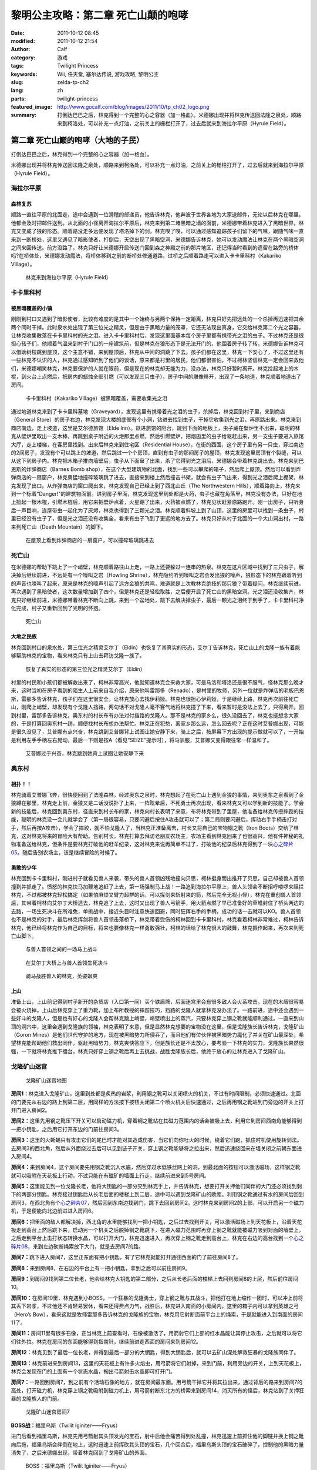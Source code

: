黎明公主攻略：第二章 死亡山颠的咆哮
###################################
:date: 2011-10-12 08:45
:modified: 2011-10-12 21:54
:author: Calf
:category: 游戏
:tags: Twilight Princess
:keywords: Wii, 任天堂, 塞尔达传说, 游戏攻略, 黎明公主
:slug: zelda-tp-ch2
:lang: zh
:parts: twilight-princess
:featured_image: http://www.gocalf.com/blog/images/2011/10/tp_ch02_logo.png
:summary: 打倒达巴巴之后，林克得到一个完整的心之容器（加一格血）。米德娜出现并将林克传送回法隆之泉处，顺路来到柯洛处，可以补充一点灯油，之前关上的栅栏打开了，过去后就来到海拉尔平原（Hyrule Field）。

第二章 死亡山巅的咆哮（大地的子民）
===================================

打倒达巴巴之后，林克得到一个完整的心之容器（加一格血）。

米德娜出现并将林克传送回法隆之泉处，顺路来到柯洛处，可以补充一点灯油，之前关上的栅栏打开了，过去后就来到海拉尔平原（Hyrule
Field）。

.. more

海拉尔平原
----------

森林复苏
~~~~~~~~

顺路一直往平原的北面走，途中会遇到一位滑稽的邮递员，他告诉林克，他奔波于世界各地为大家送邮件，无论以后林克在哪里，他都会及时把邮件送到。从北面的小径离开海拉尔平原后，林克来到第二堵黑暗之墙的面前，米德娜带着林克进入了黑暗世界，林克又变成了狼的形态。顺着路没走多远便发现了塔洛掉下的剑，林克嗅了嗅，可以通过感知追踪孩子们留下的气味，跟随气味一直来到一断桥处，这里又遇见了暗影使者，打倒后，天空出现了黑暗空洞，米德娜告诉林克，她可以发动魔法让林克在两个黑暗空洞之间来回传送。前方没路了，林克只好让米德娜开启传送门回到森之神殿之前的那片地区，还记得当时看到的遗留在路旁的桥体吗?在桥体处，米德娜发动魔法，将桥体移到之前的断桥处修通道路，过桥之后顺着路走可以进入卡卡里科村（Kakariko
Village）。

.. figure:: {filename}/images/2011/10/tp_ch02_01.jpg
    :alt: tp_ch02_01
    :target: {filename}/images/2011/10/tp_ch02_01.jpg
    :width: 500

    林克来到海拉尔平原（Hyrule Field）

卡卡里科村
----------

被黑暗覆盖的小镇
~~~~~~~~~~~~~~~~

刚刚到村口又遇到了暗影使者，比较有难度的是其中一个始终与另两个保持一定距离，林克只好先把远处的一个杀掉再迅速把其余两个同时干掉。此时泉水处出现了第三位光之精灵，但是由于黑暗力量的笼罩，它还无法现出真身，它交给林克第二个光之容器，让林克收集散落在卡卡里科村的光之泪。进入卡卡里科村后，发现这里面基本每个房子里都有携带光之泪的虫子。不过林克还是很担心孩子们，他顺着气温来到村子门口的一座建筑前，但是林克在狼形态下是无法开门的，他围着房子转了转，米德娜告诉林克可以借助树枝跳到屋顶，这个主意不错，来到屋顶后，林克从中间的洞跳了下去。孩子们都在这里，林克一下安心了，不过这里还有一些林克不认识的人，林克通过感知听到了他们的谈话，原来都是村里的居民，他们都很害怕，不过柯林坚信林克一定会回来救他们，米德娜嘲笑林克，林克要保护的人就在眼前，但是现在的林克却无能为力，没办法，林克只好暂时离开。林克捡起地上的木棍，到火台上点燃后，把房内的蜡烛全部引燃（可以发现三只虫子），房子中间的雕像移开，出现了一条地道，林克顺着地道出了房间。

.. figure:: {filename}/images/2011/10/tp_ch02_02.jpg
    :alt: tp_ch02_02
    :target: {filename}/images/2011/10/tp_ch02_02.jpg
    :width: 500

    卡卡里科村（Kakariko Village）被黑暗覆盖，需要收集光之泪

通过地道林克来到了卡卡里科墓地（Graveyard），发现这里有携带着光之泪的虫子，杀掉后，林克回到村子里，来到商店（General
Store）的房子右边，林克发现大楼的底部有个小洞，钻进去找到虫子，干掉它收集到光之泪，再原路出来。林克来到商店南边，走上坡道，这里是艾尔德旅馆（Elde
Inn）。跃进旅馆的阳台，跳到下面的地板上，虫子藏在壁炉里不出来，聪明的林克从壁炉里取出一支木棒，再跳到桌子附近的火炬那里点燃，然后引燃壁炉，把烟囱里的虫子给驱赶出来，另一支虫子要进入旅馆大厅，走上楼梯，在客房里找到。出来后林克来到住宅区（Residential
House），在街的西面，这个房子里有另一只虫，穿过南边的2间房子，发现有个可以跳上的坡道，然后跳过一个个房顶，直到有虫子的那间房子的屋顶，林克发现这里房顶有个裂缝，可以从这下到房子内。林克把木箱子推向墙壁后，虫子从下面窜了出来，杀了它得到光之泪后，米德娜会带着林克跳出去。林克来到巴恩斯的炸弹商店（Barnes
Bomb
shop），在这个大型建筑物的北面，找到一些可以攀爬的箱子，然后爬上屋顶。然后可以看到炸弹商店的一扇窗户，林克勇猛地撞碎玻璃跳了进去，直接来到楼上然后撞击书架，就会有虫子飞出来，得到光之泪后爬上棚架，林克发现了出口。从炸弹商店的窗口爬出来，林克发现自己已经上到了西北山丘（The
Northwestern
Hills），顺着路向上，林克来到一个标着"Danger!"的建筑物面前。进到房子里面，林克发现这里到处都是火药，虫子也藏在角落里，林克没有办法，只好在地上捡起一根木棍，引燃木棍后，用它来把壁炉点着，火星蹦了出来，火药被点燃了，林克见状赶紧原路跑开。刚一出房子，只听身后一声巨响，连屋带虫一起化为了灰烬，林克也得到了三颗光之泪。林克顺着斜坡上到了山顶，这里的房里可以找到一条虫子，村里已经没有虫子了，但是光之泪还没有收集全，看来有虫子飞到了更远的地方去了。林克只好从村子北面的一个大山洞出村，一路来到死亡山（Death
Mountain）的脚下。

.. figure:: {filename}/images/2011/10/tp_ch02_03.jpg
    :alt: tp_ch02_03
    :target: {filename}/images/2011/10/tp_ch02_03.jpg
    :width: 500

    在屋顶上看到炸弹商店的一扇窗户，可以撞碎玻璃跳进去

死亡山
------

在米德娜的帮助下跳上了一个峭壁，林克顺着路往山上走，一路上还要躲过一连串的热泉。林克在这片区域中找到了三只虫子，解决掉后继续前进，不远处有一个嚎叫之岩（Howling
Shrine），林克隐约听到嚎叫之岩会发出狼的嚎声，狼形态下的林克跟着听到的声音也嚎叫了起来，原来是林克的嚎声引起了远方金狼的共鸣，难道就是上次教林克绝技的那只狼？带着疑问，林克继续前进，再次遇到了黑暗使者，这次数量增加到了四个，但是林克还是轻松取胜，之后便开启了死亡山的黑暗空洞。光之泪还没收集齐，林克只好继续前进，米德娜带着林克不断向上跳，来到一个盆地处，跳下去解决掉虫子，最后一颗光之泪终于到手了，卡卡里科村净化完成，村子又重新回到了光明的怀抱。

.. figure:: {filename}/images/2011/10/tp_ch02_04.jpg
    :alt: tp_ch02_04
    :target: {filename}/images/2011/10/tp_ch02_04.jpg
    :width: 500

    死亡山

大地之民族
~~~~~~~~~~

林克回到村口的泉水处，第三位光之精灵艾尔丁（Eldin）也恢复了其真实的形态，艾尔丁告诉林克，死亡山上的戈隆一族有着能够帮助林克的宝物，看来林克只有上山去拜访戈隆一族了。

.. figure:: {filename}/images/2011/10/tp_ch02_05.jpg
    :alt: tp_ch02_05
    :target: {filename}/images/2011/10/tp_ch02_05.jpg
    :width: 500

    恢复了真实的形态的第三位光之精灵艾尔丁（Eldin）

村里的村民和小孩们都被解救出来了，柯林非常高兴，他就知道林克会来救大家，可是马洛和塔洛还是很不服气，怪林克那么晚才来，这时当初在房子看到的陌生人上前来自我介绍，原来他叫雷那多（Renado），是村里的牧师，另外一位就是炸弹店的老板巴恩斯，雷那多告诉林克，孩子们在这里很安全，让林克放心去找伊莉娅。林克也很担心伊莉娅，于是继续上路，林克再次前往死亡山，刚爬上峭壁，却发现有个戈隆人挡路，两句话不对戈隆人毫不客气地将林克撞了下来，看来暂时是没法上去了，只得离开。回到村里，雷那多告诉林克，奥东村的村长布有办法对付挡路的戈隆人。那不是林克的家乡么，很久没回去了，林克也挺想念大家的，于是打算回奥东村一趟，顺便找村长布想办法帮忙。林克正在犯愁，离家乡那么远，怎么回去呢？正在这时艾普娜出现，可能是很久没见了，艾普娜有点兴奋，林克跳到艾普娜背上试图让她安静下来，骑上之后，按屏幕下方出现的提示做就可以了，一开始是利用左手手柄左右晃动，最后一下则是按A（看见“SEIZE”提示时），将马驯服，艾普娜又变得跟往常一样温和了。

.. figure:: {filename}/images/2011/10/tp_ch02_06.jpg
    :alt: tp_ch02_06
    :target: {filename}/images/2011/10/tp_ch02_06.jpg
    :width: 500

    艾普娜过于兴奋，林克跳到她背上试图让她安静下来

奥东村
------

相扑！！
~~~~~~~~

林克骑着艾普娜飞奔，很快便回到了法隆森林，经过奥东之泉时，林克想起了在死亡山上遇到金狼的事情，来到奥东之泉看到了金狼蹲在那里，林克走上前，金狼又是二话没说扑了上来，一阵眩晕后，不死勇士再次出现，看来林克又可以学到新的技能了。学会新的技能后，林克回到奥东村，径直来到村长布的家，林克向村长表明了来意，布将林克带到了里屋，他准备给林克传授摔跤的技能，聪明的林克没一会儿就学会了（第一局很容易，只要闪避后按住A攻击就可以了；第二局则要闪避后，挥动右手手柄击打对手，然后再按A攻击），学会了摔跤，就不怕戈隆人了，当林克正准备离去，村长又将自己的宝物钢之靴（Iron
Boots）交给了林克，这对林克将来的冒险大有帮助。告别村长，林克打算去拜访老朋友农场主，农场主看到林克回来了也很高兴，他有件神秘的礼物准备送给林克，但条件是要林克打破他的赶羊纪录，这对林克来说再简单不过了，打破他的纪录后林克得到了一块\ `心之碎片05`_\ 。随后告别农场主，该是继续冒险的时候了。

勇敢的少年
~~~~~~~~~~

林克回到卡卡里科村，刚进村子就看见兽人来袭，带头的兽人首领凶残地撞向贝思，柯林挺身而出推开了贝思，自己却被兽人首领撞到并抓走了。愤怒的林克快马加鞭地追赶了上去，第一场强制马上战！一路追到海拉尔平原上，兽人头领会不断招呼喽啰来阻拦林克，不过都被林克轻松搞定（如果怕麻烦又臂力超群的话，可以挥剑来斩射来的箭，然后完全无视小怪），林克在重创兽人首领后，其带着柯林向艾尔丁大桥逃去，林克追了上去，这时又出现了兽人弓箭手，用火箭点燃了早已准备好的草堆封住了桥头两边的去路，一场生死决斗在所难免，单挑战中，接近头目时注意快速回避，同时狂挥右手的手柄，成功的话一击就可以KO。兽人首领也不是林克的对手，最后林克挥剑将兽人首领击落桥下，林克带着受伤的柯林回到卡卡里科村，林克看着柯林非常难过，柯林告诉林克，他已经将林克作为自己的目标，将来也要像林克一样勇敢强壮，柯林的话给了林克很大的鼓舞，林克振作起来，再次来到死亡山脚下。

.. figure:: {filename}/images/2011/10/tp_ch02_07.jpg
    :alt: tp_ch02_07
    :target: {filename}/images/2011/10/tp_ch02_07.jpg
    :width: 500

    与兽人首领之间的一场马上战斗

.. figure:: {filename}/images/2011/10/tp_ch02_08.jpg
    :alt: tp_ch02_08
    :target: {filename}/images/2011/10/tp_ch02_08.jpg
    :width: 500

    在艾尔丁大桥上与兽人首领生死决斗

.. figure:: {filename}/images/2011/10/tp_ch02_09.jpg
    :alt: tp_ch02_09
    :target: {filename}/images/2011/10/tp_ch02_09.jpg
    :width: 500

    骑马战胜兽人的林克，英姿飒爽

上山
~~~~

准备上山，上山前记得到村子新开的杂货店（入口第一间）买个铁盾牌，后面迷宫里会有很多敌人会火系攻击，现在的木盾很容易会被火烧掉。上山后林克穿上了重力靴，加上布所教授的摔跤技巧，挡路的戈隆人就拿林克没办法了。一路前进，途中还会遇到一些好斗的戈隆人，但是也有好心的戈隆人会帮林克跳上峭壁，峭壁喷出上的蒸汽，只要林克穿上钢之靴就能顺利通过。一直来到山顶的洞穴中，这里会遇到戈隆族的领袖，林克表明了来意，但是显然林克想要的宝物没在这里，但是戈隆族长告诉林克，戈隆矿山（Goron
Mines）是他们世代守护的地方，现在被黑暗势力所侵吞了，而且他们有位伙伴被黑暗势力魔化了并关在矿山最深处，希望林克能帮助他们救出同伴，驱赶黑暗势力。林克爽快答应下，但是族长还是不太放心，要考验一下林克的实力，戈隆族长果然很强，一下就将林克推下擂台，林克只好穿上钢之靴后再上去挑战，战胜戈隆族长后，他终于放心的让林克进入了戈隆矿山。

戈隆矿山迷宫
------------

.. figure:: {filename}/images/2011/10/tp_ch02_10.jpg
    :alt: tp_ch02_10

    戈隆矿山迷宫地图

**房间1：**\ 林克进入戈隆矿山，这里到处都是炙热的岩浆，利用钢之靴可以关闭喷火的机关，不过有时间限制，必须快速通过。北面的门要先从右边的路上到第二层，用同样的方法按下按钮关闭第二个喷火机关后快速通过，之后再用钢之靴站到门旁边的开关上打开门进入房间2。

**房间2：**\ 这里先用钢之靴压下开关可以启动磁力机，穿着钢之靴站在其磁力范围内的话会被吸上去，利用它到房间西南角能够得到一把小钥匙，之后用它打开东边的门前往房间3。

**房间3：**\ 这里的火蜥蜴只有攻击它们的尾巴时才能对其造成伤害，当它们向你吐火的时候，绕着它们跑，抓住时机使用旋转剑法。去房间3的西北角，然后从外面绕过去后可以见到链子开关，穿上钢之靴能够将之拉出来，然后迅速绕回来在墙关闭之前朝东面进入房间4。

**房间4：**\ 来到房间4，这个房间要先用钢之靴沉入水底，然后穿过水低铁丝网上的洞，到最北面的按钮可以激活磁场，这样钢之靴就可以吸附在天花板上行动，不过只能在有磁矿的墙面上行走，继续前进来到5号房间。

**房间5：**\ 这里能见到一位戈隆长老，他将大钥匙的一部分交到林克手上，并告诉林克，想要打开关押他们同伴的大门还必须找到剩下的两部分钥匙。林克接过钥匙后从长老后面的楼梯上到二层，途中可以遇到戈隆矿山的欧库。利用钢之靴通过有水的房间后回到房间3，在西北角有个\ `心之碎片07`_\ ，然后回到东南边找到门，跳下去回到房间2。这时林克来到房间2的上部，可以开启另一个磁力机，于是便能向北边前进进入房间6。

**房间6：**\ 把里面的敌人都解决掉，西北角的水里能够找到一把小钥匙，之后过去找到开关，可以激活磁场上到天花板上，沿着天花板走到高台上然后跳下来，启动另一个机关之后脱掉钢之靴跳下，在进入磁力范围时再穿上钢之靴就能被磁力吸到对面的墙壁上，之后走到平台上击打状态转换水晶，可以打开大门，林克迅速进入，再次穿上钢之靴走到高台上，林克在右边的高台找到一个\ `心之碎片08`_\ ，来到左边砍断绳索放下大门，就是去房间7的路。

**房间7：**\ 跳下进入房间7，这里正东面有把小钥匙，有了它林克就能打开通往西面的门了前往房间8了。

**房间8：**\ 来到房间8，在右边的平台上有一把小钥匙，拿到之后可以前往房间9。

**房间9：**\ 到房间9找到第二位长老，他会给林克大钥匙的第二部分，之后从长老后面的楼梯上去回到房间8的上层，然后前往房间10。

**房间10：**\ 在房间10里，林克遇到小BOSS，一个狂暴的戈隆勇士，穿上钢之靴与其战斗，把他打在地上缩作一团时，可以冲上前将其丢下岩浆，不过他还不肯轻易罢休，看来还得费点力气，战胜后，林克进入南面的小房间内，这里的箱子内可以拿到英雄之弓（Hero’s
Bow），看来这就是牧师雷那多告诉林克的戈隆族的宝物，林克用它射断面前平台上的绳索，于是就能进入到南面的房间11了。

**房间11：**\ 房间11里有很多石像，正当林克上前查看时，石像被激活了，用箭射它们上部的红水晶能让其停止攻击，之后就可以将它们往外拉。林克在房间的东面能够得到指南针，继续前进走西面的房间来到房间12。

**房间12：**\ 林克见到了最后一位长老，并得到最后一部分的大钥匙，得到大钥匙后，就可以去矿山深处解救狂暴的戈隆族同伴了。

**房间13：**\ 林克前进来到房间13，这里的天花板上有许多火焰虫，用弓箭将它们射掉，来到门前，利用旁边的开关，上到天花板上，林克会发现在门的上面有一个状态水晶，掏出弓箭射击水晶即可打开门。

**房间7：**\ 一路回到房间7，到之前有个活动石像的地方，就在房间最东面。用弓箭干掉它并将其拉出来，通过背后的路来到房间7的高处，打开磁力机，林克穿上钢之靴吸附到磁力机上，用弓箭射断东北方的桥索来到房间14，消灭所有的怪后，林克站到了关押狂暴的戈隆族人的门前。

.. figure:: {filename}/images/2011/10/tp_ch02_11.jpg
    :alt: tp_ch02_11
    :target: {filename}/images/2011/10/tp_ch02_11.jpg
    :width: 500

    戈隆矿山迷宫房间7

**BOSS战：**\ 福里乌斯（Twilit Iginiter——Fryus）

进门后看到福里乌斯，林克先用弓箭射其头顶发光的宝石，射中后他会痛苦得到处乱撞，林克迅速上前抓住他的脚链并换上钢之靴向后拖，福里乌斯会绊倒在地上，这时迅速上前挥砍其头顶的宝石，几个回合后，福里乌斯头顶的宝石破碎了，控制他的黑暗力量消失了，之后米德娜出现，带着林克回到了戈隆矿山的外面。

.. figure:: {filename}/images/2011/10/tp_ch02_12.jpg
    :alt: tp_ch02_12
    :target: {filename}/images/2011/10/tp_ch02_12.jpg
    :width: 500

    BOSS：福里乌斯（Twilit Iginiter——Fryus）

.. figure:: {filename}/images/2011/10/tp_ch02_13.jpg
    :alt: tp_ch02_13
    :target: {filename}/images/2011/10/tp_ch02_13.jpg
    :width: 500

    福里乌斯头顶的宝石破碎，控制他的黑暗力量消失，他恢复正常

--------------

参考：

-  `《塞尔达传说：黄昏公主》图文全攻略`_ by WiiBbs 攻研部
   Szh、三代鬼彻、天堂的翅膀
-  `《塞尔达传说 黄昏公主》完美攻略研究`_ by www.cngba.com 鸡蛋
-  `Wii《塞尔达传说：黎明公主》流程攻略`_

.. _心之碎片05: {filename}../../2012/01/zelda-tp-appendix.rst#h05
.. _心之碎片07: {filename}../../2012/01/zelda-tp-appendix.rst#h07
.. _心之碎片08: {filename}../../2012/01/zelda-tp-appendix.rst#h08
.. _《塞尔达传说：黄昏公主》图文全攻略: http://wii.tgbus.com/glmj/gl/200611/20061129114849.shtml
.. _《塞尔达传说 黄昏公主》完美攻略研究: http://www.cngba.com/thread-16520313-1-1.html
.. _Wii《塞尔达传说：黎明公主》流程攻略: http://tv.duowan.com/0710/57154029137.html

